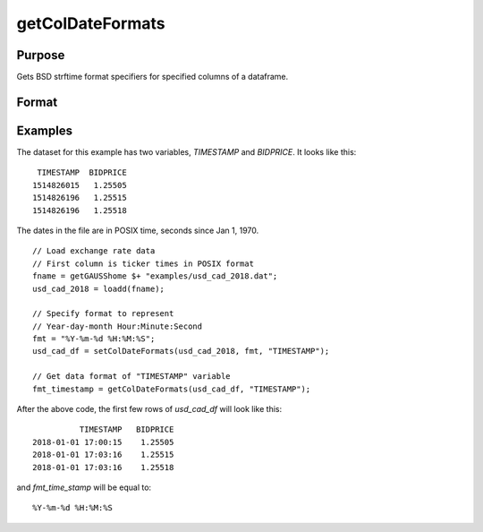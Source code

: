 
getColDateFormats
==============================================

Purpose
----------------

Gets BSD strftime format specifiers for specified columns of a dataframe.

Format
----------------
.. function:: fmt_date = getColDateFormats(X [, columns])

    :param X: data with metadata.
    :type X: NxK dataframe

    :param columns: Optional argument, The names or indices of the date columns to query. Default = all columns.
    :type columns: Mx1 scalar or string

    :return fmt_data: contains the strftime date/time format characters corresponding to the columns of *X* specified by *columns*.
    :rtype fmt_data: Mx1 string array


Examples
----------------

The dataset for this example has two variables, *TIMESTAMP* and *BIDPRICE*. It looks like this:

::

     TIMESTAMP  BIDPRICE
    1514826015   1.25505
    1514826196   1.25515
    1514826196   1.25518

The dates in the file are in POSIX time, seconds since Jan 1, 1970.

::

  // Load exchange rate data
  // First column is ticker times in POSIX format
  fname = getGAUSShome $+ "examples/usd_cad_2018.dat";
  usd_cad_2018 = loadd(fname);

  // Specify format to represent
  // Year-day-month Hour:Minute:Second
  fmt = "%Y-%m-%d %H:%M:%S";
  usd_cad_df = setColDateFormats(usd_cad_2018, fmt, "TIMESTAMP");

  // Get data format of "TIMESTAMP" variable
  fmt_timestamp = getColDateFormats(usd_cad_df, "TIMESTAMP");

After the above code, the first few rows of *usd_cad_df* will look like this:

::

              TIMESTAMP   BIDPRICE
    2018-01-01 17:00:15    1.25505
    2018-01-01 17:03:16    1.25515
    2018-01-01 17:03:16    1.25518

and *fmt_time_stamp* will be equal to:

::

    %Y-%m-%d %H:%M:%S

.. seealso:: Functions :func:`setColtypes`, :func:`getColDateFormats`

